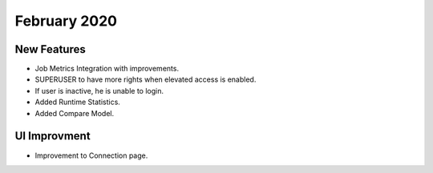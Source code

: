 February 2020
============

New Features
------------

- Job Metrics Integration with improvements.
- SUPERUSER to have more rights when elevated access is enabled.
- If user is inactive, he is unable to login. 
- Added Runtime Statistics.
- Added Compare Model.

UI Improvment
--------------

- Improvement to Connection page.
